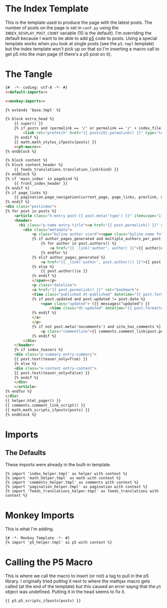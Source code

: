 #+BEGIN_COMMENT
.. title: Jinja Post Index Template
.. slug: jinja-post-index-template
.. date: 2023-05-02 16:10:21 UTC-07:00
.. tags: template,jinja,override
.. category: Jinja
.. link: 
.. description: The Post feed template.
.. type: text

#+END_COMMENT

* The Index Template

This is the template used to produce the page with the latest posts. The number of posts on the page is set in ~conf.py~ using the ~INDEX_DISPLAY_POST_COUNT~ variable (10 is the default). I'm overriding the default because I want to be able to add [[https://p5js.org/][p5]] code to posts. Using a special template works when you look at single posts (see the ~p5.tmpl~ template) but the index template won't pick up on that so I'm inserting a macro call to get p5 into the main page (if there's a p5 post on it).

* The Tangle
#+begin_src html :tangle index.tmpl
{#  -*- coding: utf-8 -*- #}
<<default-imports>>

<<monkey-imports>>

{% extends 'base.tmpl' %}

{% block extra_head %}
    {{ super() }}
    {% if posts and (permalink == '/' or permalink == '/' + index_file) %}
        <link rel="prefetch" href="{{ posts[0].permalink() }}" type="text/html">
    {% endif %}
    {{ math.math_styles_ifposts(posts) }}
    <<p5-macro>>
{% endblock %}

{% block content %}
{% block content_header %}
    {{ feeds_translations.translation_link(kind) }}
{% endblock %}
{% if 'main_index' in pagekind %}
    {{ front_index_header }}
{% endif %}
{% if page_links %}
    {{ pagination.page_navigation(current_page, page_links, prevlink, nextlink, prev_next_links_reversed) }}
{% endif %}
<div class="postindex">
{% for post in posts %}
    <article class="h-entry post-{{ post.meta('type') }}" itemscope="itemscope" itemtype="http://schema.org/Article">
    <header>
      <h1 class="p-name entry-title"><a href="{{ post.permalink() }}" class="u-url">{{ post.title()|e }}</a></h1>
        <div class="metadata">
            <p class="byline author vcard"><span class="byline-name fn" itemprop="author">
            {% if author_pages_generated and multiple_authors_per_post %}
                {% for author in post.authors() %}
                    <a href="{{ _link('author', author) }}">{{ author|e }}</a>
                {% endfor %}
            {% elif author_pages_generated %}
                <a href="{{ _link('author', post.author()) }}">{{ post.author()|e }}</a>
            {% else %}
                {{ post.author()|e }}
            {% endif %}
            </span></p>
            <p class="dateline">
            <a href="{{ post.permalink() }}" rel="bookmark">
            <time class="published dt-published" datetime="{{ post.formatted_date('webiso') }}" itemprop="datePublished" title="{{ post.formatted_date(date_format)|e }}">{{ post.formatted_date(date_format)|e }}</time>
            {% if post.updated and post.updated != post.date %}
                <span class="updated"> ({{ messages("updated") }}
                    <time class="dt-updated" datetime="{{ post.formatted_updated('webiso') }}" itemprop="dateUpdated" title="{{ post.formatted_updated(date_format)|e }}">{{ post.formatted_updated(date_format)|e }}</time>)</span>
            {% endif %}
            </a>
            </p>
            {% if not post.meta('nocomments') and site_has_comments %}
                <p class="commentline">{{ comments.comment_link(post.permalink(), post._base_path) }}
            {% endif %}
        </div>
    </header>
    {% if index_teasers %}
    <div class="p-summary entry-summary">
    {{ post.text(teaser_only=True) }}
    {% else %}
    <div class="e-content entry-content">
    {{ post.text(teaser_only=False) }}
    {% endif %}
    </div>
    </article>
{% endfor %}
</div>
{{ helper.html_pager() }}
{{ comments.comment_link_script() }}
{{ math.math_scripts_ifposts(posts) }}
{% endblock %}
#+end_src
* Imports
** The Defaults
These imports were already in the built-in template.

#+begin_src jinja :noweb-ref default-imports
{% import 'index_helper.tmpl' as helper with context %}
{% import 'math_helper.tmpl' as math with context %}
{% import 'comments_helper.tmpl' as comments with context %}
{% import 'pagination_helper.tmpl' as pagination with context %}
{% import 'feeds_translations_helper.tmpl' as feeds_translations with context %}
#+end_src

* Monkey Imports
This is what I'm adding.

#+begin_src jinja :noweb-ref monkey-imports
{# -*- Monkey Template -*- #}
{% import 'p5_helper.tmpl' as p5 with context %}
#+end_src

* Calling the P5 Macro

This is where we call the macro to insert (or not) a tag to pull in the p5 library. I originally tried putting it next to where the mathjax macro gets called (at the end of the template) but this caused an error sayng that the ~p5~ object was undefined. Putting it in the head seems to fix it.

#+begin_src jinja :noweb-ref p5-macro
{{ p5.p5_scripts_ifposts(posts) }}
#+end_src
